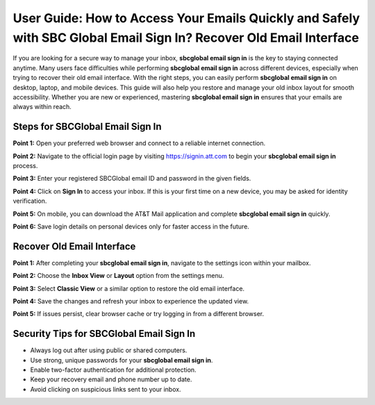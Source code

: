 User Guide: How to Access Your Emails Quickly and Safely with SBC Global Email Sign In? Recover Old Email Interface
=====================================================================================================

If you are looking for a secure way to manage your inbox, **sbcglobal email sign in** is the key to staying connected anytime. Many users face difficulties while performing **sbcglobal email sign in** across different devices, especially when trying to recover their old email interface. With the right steps, you can easily perform **sbcglobal email sign in** on desktop, laptop, and mobile devices. This guide will also help you restore and manage your old inbox layout for smooth accessibility. Whether you are new or experienced, mastering **sbcglobal email sign in** ensures that your emails are always within reach.  

Steps for SBCGlobal Email Sign In
----------------------------------

**Point 1:** Open your preferred web browser and connect to a reliable internet connection.  

**Point 2:** Navigate to the official login page by visiting `https://signin.att.com <https://signin.att.com>`_ to begin your **sbcglobal email sign in** process.  

**Point 3:** Enter your registered SBCGlobal email ID and password in the given fields.  

**Point 4:** Click on **Sign In** to access your inbox. If this is your first time on a new device, you may be asked for identity verification.  

**Point 5:** On mobile, you can download the AT&T Mail application and complete **sbcglobal email sign in** quickly.  

**Point 6:** Save login details on personal devices only for faster access in the future.  

Recover Old Email Interface
----------------------------

**Point 1:** After completing your **sbcglobal email sign in**, navigate to the settings icon within your mailbox.  

**Point 2:** Choose the **Inbox View** or **Layout** option from the settings menu.  

**Point 3:** Select **Classic View** or a similar option to restore the old email interface.  

**Point 4:** Save the changes and refresh your inbox to experience the updated view.  

**Point 5:** If issues persist, clear browser cache or try logging in from a different browser.  

Security Tips for SBCGlobal Email Sign In
------------------------------------------

- Always log out after using public or shared computers.  
- Use strong, unique passwords for your **sbcglobal email sign in**.  
- Enable two-factor authentication for additional protection.  
- Keep your recovery email and phone number up to date.  

- Avoid clicking on suspicious links sent to your inbox.  

